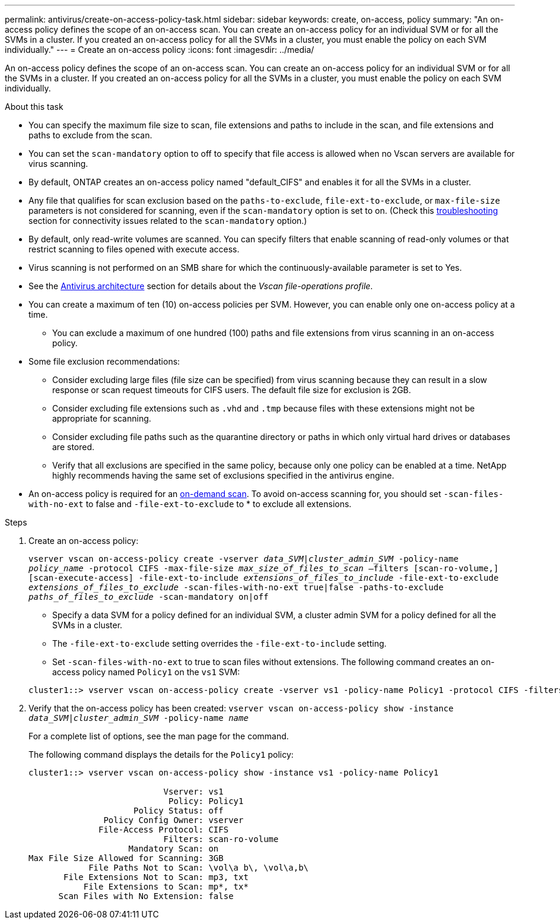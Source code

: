 ---
permalink: antivirus/create-on-access-policy-task.html
sidebar: sidebar
keywords: create, on-access, policy
summary: "An on-access policy defines the scope of an on-access scan. You can create an on-access policy for an individual SVM or for all the SVMs in a cluster. If you created an on-access policy for all the SVMs in a cluster, you must enable the policy on each SVM individually."
---
= Create an on-access policy
:icons: font
:imagesdir: ../media/

[.lead]
An on-access policy defines the scope of an on-access scan. You can create an on-access policy for an individual SVM or for all the SVMs in a cluster. If you created an on-access policy for all the SVMs in a cluster, you must enable the policy on each SVM individually.

.About this task

* You can specify the maximum file size to scan, file extensions and paths to include in the scan, and file extensions and paths to exclude from the scan.
* You can set the `scan-mandatory` option to off to specify that file access is allowed when no Vscan servers are available for virus scanning.
* By default, ONTAP creates an on-access policy named "default_CIFS" and enables it for all the SVMs in a cluster.
* Any file that qualifies for scan exclusion based on the `paths-to-exclude`, `file-ext-to-exclude`, or `max-file-size` parameters is not considered for scanning, even if the `scan-mandatory` option is set to on. (Check this link:vscan-server-connection-concept.html[troubleshooting] section for connectivity issues related to the `scan-mandatory` option.)
* By default, only read-write volumes are scanned. You can specify filters that enable scanning of read-only volumes or that restrict scanning to files opened with execute access.
* Virus scanning is not performed on an SMB share for which the continuously-available parameter is set to Yes.
* See the link:architecture-concept.html[Antivirus architecture] section for details about the _Vscan file-operations profile_.
* You can create a maximum of ten (10) on-access policies per SVM. However, you can enable only one on-access policy at a time.
** You can exclude a maximum of one hundred (100) paths and file extensions from virus scanning in an on-access policy.
* Some file exclusion recommendations:
** Consider excluding large files (file size can be specified) from virus scanning because they can result in a slow response or scan request timeouts for CIFS users. The default file size for exclusion is 2GB.
** Consider excluding file extensions such as `.vhd` and `.tmp` because files with these extensions might not be appropriate for scanning.
** Consider excluding file paths such as the quarantine directory or paths in which only virtual hard drives or databases are stored.
** Verify that all exclusions are specified in the same policy, because only one policy can be enabled at a time. NetApp highly recommends having the same set of exclusions specified in the antivirus engine.
* An on-access policy is required for an xref:create-on-demand-task-task.html[on-demand scan]. To avoid on-access scanning for, you should set `-scan-files-with-no-ext` to false and `-file-ext-to-exclude` to * to exclude all extensions.  

.Steps

. Create an on-access policy:
+
`vserver vscan on-access-policy create -vserver _data_SVM|cluster_admin_SVM_ -policy-name _policy_name_ -protocol CIFS -max-file-size _max_size_of_files_to_scan_ –filters [scan-ro-volume,][scan-execute-access] -file-ext-to-include _extensions_of_files_to_include_ -file-ext-to-exclude _extensions_of_files_to_exclude_ -scan-files-with-no-ext true|false -paths-to-exclude _paths_of_files_to_exclude_ -scan-mandatory on|off`
+
 ** Specify a data SVM for a policy defined for an individual SVM, a cluster admin SVM for a policy defined for all the SVMs in a cluster.
 ** The `-file-ext-to-exclude` setting overrides the `-file-ext-to-include` setting.
 ** Set `-scan-files-with-no-ext` to true to scan files without extensions.
The following command creates an on-access policy named `Policy1` on the `vs1` SVM:

+
----
cluster1::> vserver vscan on-access-policy create -vserver vs1 -policy-name Policy1 -protocol CIFS -filters scan-ro-volume -max-file-size 3GB -file-ext-to-include “mp*”,"tx*" -file-ext-to-exclude "mp3","txt" -scan-files-with-no-ext false -paths-to-exclude "\vol\a b\","\vol\a,b\"
----
. Verify that the on-access policy has been created: `vserver vscan on-access-policy show -instance _data_SVM|cluster_admin_SVM_ -policy-name _name_`
+
For a complete list of options, see the man page for the command.
+
The following command displays the details for the `Policy1` policy:
+
----
cluster1::> vserver vscan on-access-policy show -instance vs1 -policy-name Policy1

                           Vserver: vs1
                            Policy: Policy1
                     Policy Status: off
               Policy Config Owner: vserver
              File-Access Protocol: CIFS
                           Filters: scan-ro-volume
                    Mandatory Scan: on
Max File Size Allowed for Scanning: 3GB
            File Paths Not to Scan: \vol\a b\, \vol\a,b\
       File Extensions Not to Scan: mp3, txt
           File Extensions to Scan: mp*, tx*
      Scan Files with No Extension: false
----

// 10 august 2023, ontapdoc-790
// 2023 May 09, vscan-overview-update